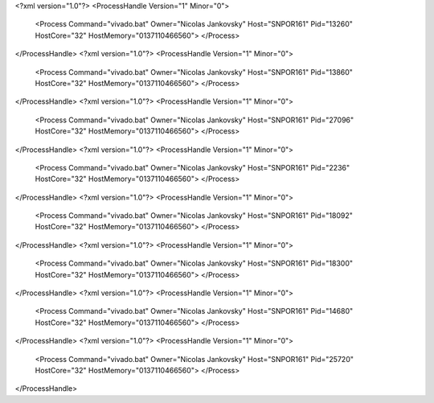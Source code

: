 <?xml version="1.0"?>
<ProcessHandle Version="1" Minor="0">
    <Process Command="vivado.bat" Owner="Nicolas Jankovsky" Host="SNPOR161" Pid="13260" HostCore="32" HostMemory="0137110466560">
    </Process>
</ProcessHandle>
<?xml version="1.0"?>
<ProcessHandle Version="1" Minor="0">
    <Process Command="vivado.bat" Owner="Nicolas Jankovsky" Host="SNPOR161" Pid="13860" HostCore="32" HostMemory="0137110466560">
    </Process>
</ProcessHandle>
<?xml version="1.0"?>
<ProcessHandle Version="1" Minor="0">
    <Process Command="vivado.bat" Owner="Nicolas Jankovsky" Host="SNPOR161" Pid="27096" HostCore="32" HostMemory="0137110466560">
    </Process>
</ProcessHandle>
<?xml version="1.0"?>
<ProcessHandle Version="1" Minor="0">
    <Process Command="vivado.bat" Owner="Nicolas Jankovsky" Host="SNPOR161" Pid="2236" HostCore="32" HostMemory="0137110466560">
    </Process>
</ProcessHandle>
<?xml version="1.0"?>
<ProcessHandle Version="1" Minor="0">
    <Process Command="vivado.bat" Owner="Nicolas Jankovsky" Host="SNPOR161" Pid="18092" HostCore="32" HostMemory="0137110466560">
    </Process>
</ProcessHandle>
<?xml version="1.0"?>
<ProcessHandle Version="1" Minor="0">
    <Process Command="vivado.bat" Owner="Nicolas Jankovsky" Host="SNPOR161" Pid="18300" HostCore="32" HostMemory="0137110466560">
    </Process>
</ProcessHandle>
<?xml version="1.0"?>
<ProcessHandle Version="1" Minor="0">
    <Process Command="vivado.bat" Owner="Nicolas Jankovsky" Host="SNPOR161" Pid="14680" HostCore="32" HostMemory="0137110466560">
    </Process>
</ProcessHandle>
<?xml version="1.0"?>
<ProcessHandle Version="1" Minor="0">
    <Process Command="vivado.bat" Owner="Nicolas Jankovsky" Host="SNPOR161" Pid="25720" HostCore="32" HostMemory="0137110466560">
    </Process>
</ProcessHandle>
